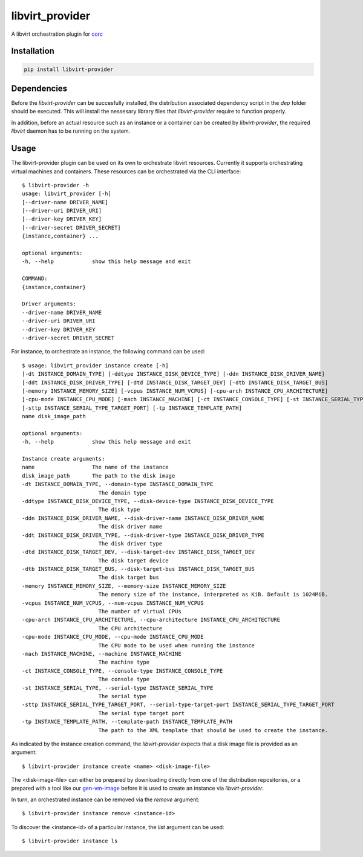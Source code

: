 ================
libvirt_provider
================

A libvirt orchestration plugin for `corc <https://github.com/rasmunk/corc>`_

------------
Installation
------------

.. code-block:: bash

    pip install libvirt-provider

------------
Dependencies
------------

Before the `libvirt-provider` can be succesfully installed, the distribution associated dependency script
in the `dep` folder should be executed. This will install the nessesary library files that `libvirt-provider`
require to function properly.

In addition, before an actual resource such as an instance or a container can be created by `libvirt-provider`,
the required `libvirt` daemon has to be running on the system.

-----
Usage
-----

The libvirt-provider plugin can be used on its own to orchestrate libvirt resources.
Currently it supports orchestrating virtual machines and containers.
These resources can be orchestrated via the CLI interface::

    $ libvirt-provider -h
    usage: libvirt_provider [-h]
    [--driver-name DRIVER_NAME]
    [--driver-uri DRIVER_URI]
    [--driver-key DRIVER_KEY]
    [--driver-secret DRIVER_SECRET]
    {instance,container} ...

    optional arguments:
    -h, --help            show this help message and exit

    COMMAND:
    {instance,container}

    Driver arguments:
    --driver-name DRIVER_NAME
    --driver-uri DRIVER_URI
    --driver-key DRIVER_KEY
    --driver-secret DRIVER_SECRET

For instance, to orchestrate an instance, the following command can be used::

    $ usage: libvirt_provider instance create [-h]
    [-dt INSTANCE_DOMAIN_TYPE] [-ddtype INSTANCE_DISK_DEVICE_TYPE] [-ddn INSTANCE_DISK_DRIVER_NAME]
    [-ddt INSTANCE_DISK_DRIVER_TYPE] [-dtd INSTANCE_DISK_TARGET_DEV] [-dtb INSTANCE_DISK_TARGET_BUS]
    [-memory INSTANCE_MEMORY_SIZE] [-vcpus INSTANCE_NUM_VCPUS] [-cpu-arch INSTANCE_CPU_ARCHITECTURE]
    [-cpu-mode INSTANCE_CPU_MODE] [-mach INSTANCE_MACHINE] [-ct INSTANCE_CONSOLE_TYPE] [-st INSTANCE_SERIAL_TYPE]
    [-sttp INSTANCE_SERIAL_TYPE_TARGET_PORT] [-tp INSTANCE_TEMPLATE_PATH]
    name disk_image_path

    optional arguments:
    -h, --help            show this help message and exit

    Instance create arguments:
    name                  The name of the instance
    disk_image_path       The path to the disk image
    -dt INSTANCE_DOMAIN_TYPE, --domain-type INSTANCE_DOMAIN_TYPE
                            The domain type
    -ddtype INSTANCE_DISK_DEVICE_TYPE, --disk-device-type INSTANCE_DISK_DEVICE_TYPE
                            The disk type
    -ddn INSTANCE_DISK_DRIVER_NAME, --disk-driver-name INSTANCE_DISK_DRIVER_NAME
                            The disk driver name
    -ddt INSTANCE_DISK_DRIVER_TYPE, --disk-driver-type INSTANCE_DISK_DRIVER_TYPE
                            The disk driver type
    -dtd INSTANCE_DISK_TARGET_DEV, --disk-target-dev INSTANCE_DISK_TARGET_DEV
                            The disk target device
    -dtb INSTANCE_DISK_TARGET_BUS, --disk-target-bus INSTANCE_DISK_TARGET_BUS
                            The disk target bus
    -memory INSTANCE_MEMORY_SIZE, --memory-size INSTANCE_MEMORY_SIZE
                            The memory size of the instance, interpreted as KiB. Default is 1024MiB.
    -vcpus INSTANCE_NUM_VCPUS, --num-vcpus INSTANCE_NUM_VCPUS
                            The number of virtual CPUs
    -cpu-arch INSTANCE_CPU_ARCHITECTURE, --cpu-architecture INSTANCE_CPU_ARCHITECTURE
                            The CPU architecture
    -cpu-mode INSTANCE_CPU_MODE, --cpu-mode INSTANCE_CPU_MODE
                            The CPU mode to be used when running the instance
    -mach INSTANCE_MACHINE, --machine INSTANCE_MACHINE
                            The machine type
    -ct INSTANCE_CONSOLE_TYPE, --console-type INSTANCE_CONSOLE_TYPE
                            The console type
    -st INSTANCE_SERIAL_TYPE, --serial-type INSTANCE_SERIAL_TYPE
                            The serial type
    -sttp INSTANCE_SERIAL_TYPE_TARGET_PORT, --serial-type-target-port INSTANCE_SERIAL_TYPE_TARGET_PORT
                            The serial type target port
    -tp INSTANCE_TEMPLATE_PATH, --template-path INSTANCE_TEMPLATE_PATH
                            The path to the XML template that should be used to create the instance.


As indicated by the instance creation command, the `libvirt-provider` expects that a disk image file is provided as an argument::

    $ libvirt-provider instance create <name> <disk-image-file>

The <disk-image-file> can either be prepared by downloading directly from one of the distribution repositories, or a prepared with a tool
like our `gen-vm-image <https://github.com/ucphhpc/gen-vm-image>`_ before it is used to create an instance via `libvirt-provider`.

In turn, an orchestrated instance can be removed via the `remove` argument::

    $ libvirt-provider instance remove <instance-id>

To discover the <instance-id> of a particular instance, the `list` argument can be used::

    $ libvirt-provider instance ls

